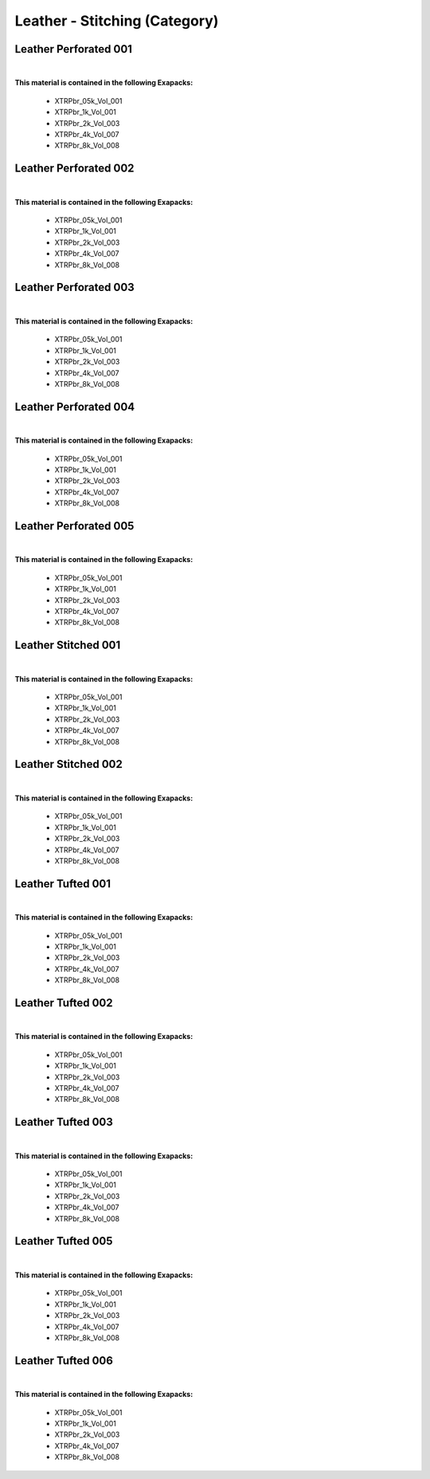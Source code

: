 Leather - Stitching (Category)
------------------------------

Leather Perforated 001
**********************

.. image:: ../_static/_images/material_list/leather_stitching/leather_perforated_001/leather_perforated_001.webp
    :width: 30%
    :align: center
    :alt: Leather Perforated 001


|

**This material is contained in the following Exapacks:**

    - XTRPbr_05k_Vol_001
    - XTRPbr_1k_Vol_001
    - XTRPbr_2k_Vol_003
    - XTRPbr_4k_Vol_007
    - XTRPbr_8k_Vol_008

Leather Perforated 002
**********************

.. image:: ../_static/_images/material_list/leather_stitching/leather_perforated_002/leather_perforated_002.webp
    :width: 30%
    :align: center
    :alt: Leather Perforated 002


|

**This material is contained in the following Exapacks:**

    - XTRPbr_05k_Vol_001
    - XTRPbr_1k_Vol_001
    - XTRPbr_2k_Vol_003
    - XTRPbr_4k_Vol_007
    - XTRPbr_8k_Vol_008

Leather Perforated 003
**********************

.. image:: ../_static/_images/material_list/leather_stitching/leather_perforated_003/leather_perforated_003.webp
    :width: 30%
    :align: center
    :alt: Leather Perforated 003


|

**This material is contained in the following Exapacks:**

    - XTRPbr_05k_Vol_001
    - XTRPbr_1k_Vol_001
    - XTRPbr_2k_Vol_003
    - XTRPbr_4k_Vol_007
    - XTRPbr_8k_Vol_008

Leather Perforated 004
**********************

.. image:: ../_static/_images/material_list/leather_stitching/leather_perforated_004/leather_perforated_004.webp
    :width: 30%
    :align: center
    :alt: Leather Perforated 004


|

**This material is contained in the following Exapacks:**

    - XTRPbr_05k_Vol_001
    - XTRPbr_1k_Vol_001
    - XTRPbr_2k_Vol_003
    - XTRPbr_4k_Vol_007
    - XTRPbr_8k_Vol_008

Leather Perforated 005
**********************

.. image:: ../_static/_images/material_list/leather_stitching/leather_perforated_005/leather_perforated_005.webp
    :width: 30%
    :align: center
    :alt: Leather Perforated 005


|

**This material is contained in the following Exapacks:**

    - XTRPbr_05k_Vol_001
    - XTRPbr_1k_Vol_001
    - XTRPbr_2k_Vol_003
    - XTRPbr_4k_Vol_007
    - XTRPbr_8k_Vol_008

Leather Stitched 001
********************

.. image:: ../_static/_images/material_list/leather_stitching/leather_stitched_001/leather_stitched_001.webp
    :width: 30%
    :align: center
    :alt: Leather Stitched 001


|

**This material is contained in the following Exapacks:**

    - XTRPbr_05k_Vol_001
    - XTRPbr_1k_Vol_001
    - XTRPbr_2k_Vol_003
    - XTRPbr_4k_Vol_007
    - XTRPbr_8k_Vol_008

Leather Stitched 002
********************

.. image:: ../_static/_images/material_list/leather_stitching/leather_stitched_002/leather_stitched_002.webp
    :width: 30%
    :align: center
    :alt: Leather Stitched 002


|

**This material is contained in the following Exapacks:**

    - XTRPbr_05k_Vol_001
    - XTRPbr_1k_Vol_001
    - XTRPbr_2k_Vol_003
    - XTRPbr_4k_Vol_007
    - XTRPbr_8k_Vol_008

Leather Tufted 001
******************

.. image:: ../_static/_images/material_list/leather_stitching/leather_tufted_001/leather_tufted_001.webp
    :width: 30%
    :align: center
    :alt: Leather Tufted 001


|

**This material is contained in the following Exapacks:**

    - XTRPbr_05k_Vol_001
    - XTRPbr_1k_Vol_001
    - XTRPbr_2k_Vol_003
    - XTRPbr_4k_Vol_007
    - XTRPbr_8k_Vol_008

Leather Tufted 002
******************

.. image:: ../_static/_images/material_list/leather_stitching/leather_tufted_002/leather_tufted_002.webp
    :width: 30%
    :align: center
    :alt: Leather Tufted 002


|

**This material is contained in the following Exapacks:**

    - XTRPbr_05k_Vol_001
    - XTRPbr_1k_Vol_001
    - XTRPbr_2k_Vol_003
    - XTRPbr_4k_Vol_007
    - XTRPbr_8k_Vol_008

Leather Tufted 003
******************

.. image:: ../_static/_images/material_list/leather_stitching/leather_tufted_003/leather_tufted_003.webp
    :width: 30%
    :align: center
    :alt: Leather Tufted 003


|

**This material is contained in the following Exapacks:**

    - XTRPbr_05k_Vol_001
    - XTRPbr_1k_Vol_001
    - XTRPbr_2k_Vol_003
    - XTRPbr_4k_Vol_007
    - XTRPbr_8k_Vol_008

Leather Tufted 005
******************

.. image:: ../_static/_images/material_list/leather_stitching/leather_tufted_005/leather_tufted_005.webp
    :width: 30%
    :align: center
    :alt: Leather Tufted 005


|

**This material is contained in the following Exapacks:**

    - XTRPbr_05k_Vol_001
    - XTRPbr_1k_Vol_001
    - XTRPbr_2k_Vol_003
    - XTRPbr_4k_Vol_007
    - XTRPbr_8k_Vol_008

Leather Tufted 006
******************

.. image:: ../_static/_images/material_list/leather_stitching/leather_tufted_006/leather_tufted_006.webp
    :width: 30%
    :align: center
    :alt: Leather Tufted 006


|

**This material is contained in the following Exapacks:**

    - XTRPbr_05k_Vol_001
    - XTRPbr_1k_Vol_001
    - XTRPbr_2k_Vol_003
    - XTRPbr_4k_Vol_007
    - XTRPbr_8k_Vol_008

